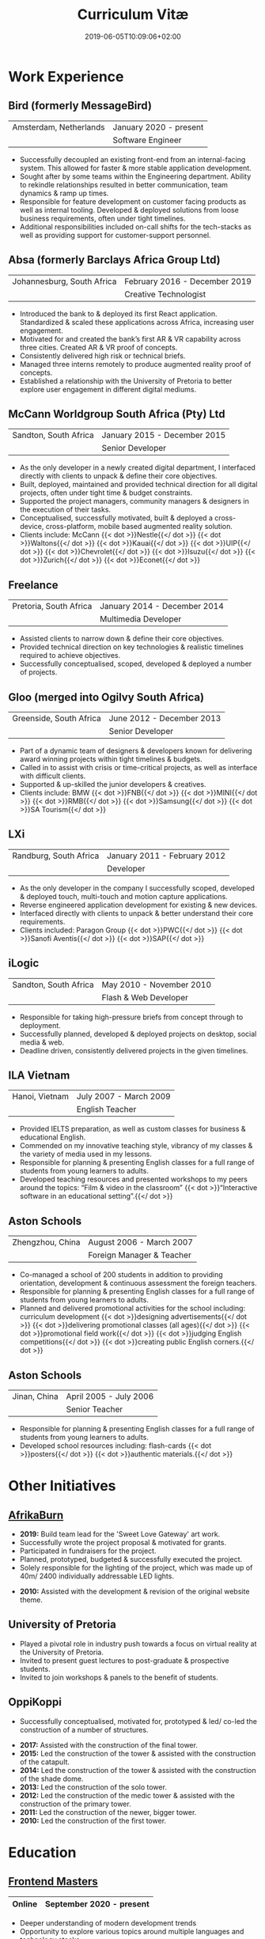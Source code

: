 #+DATE: 2019-06-05T10:09:06+02:00
#+TITLE: Curriculum Vitæ
#+DRAFT: false
#+TYPE: cv

* Work Experience
** Bird (formerly MessageBird)
|------------------------+------------------------|
| Amsterdam, Netherlands | January 2020 - present |
|                        | Software Engineer      |
|------------------------+------------------------|

- Successfully decoupled an existing front-end from an internal-facing system. This allowed for faster & more stable application development.
- Sought after by some teams within the Engineering department. Ability to rekindle relationships resulted in better communication, team dynamics & ramp up times.
- Responsible for feature development on customer facing products as well as internal tooling. Developed & deployed solutions from loose business requirements, often under tight timelines.
- Additional responsibilities included on-call shifts for the tech-stacks as well as providing support for customer-support personnel. 

** Absa (formerly Barclays Africa Group Ltd)
|----------------------------+-------------------------------|
| Johannesburg, South Africa | February 2016 - December 2019 |
|                            | Creative Technologist         |
|----------------------------+-------------------------------|

- Introduced the bank to & deployed its first React application. Standardized & scaled these applications across Africa, increasing user engagement.
- Motivated for and created the bank’s first AR & VR capability across three cities. Created AR & VR proof of concepts.
- Consistently delivered high risk or technical briefs.
- Managed three interns remotely to produce augmented reality proof of concepts.
- Established a relationship with the University of Pretoria to better explore user engagement in different digital mediums.

** McCann Worldgroup South Africa (Pty) Ltd
|-----------------------+------------------------------|
| Sandton, South Africa | January 2015 - December 2015 |
|                       | Senior Developer             |
|-----------------------+------------------------------|

- As the only developer in a newly created digital department, I interfaced directly with clients to unpack & define their core objectives.
- Built, deployed, maintained and provided technical direction for all digital projects, often under tight time & budget constraints.
- Supported the project managers, community managers & designers in the execution of their tasks.
- Conceptualised, successfully motivated, built & deployed a cross-device, cross-platform, mobile based augmented reality solution.
- Clients include: McCann {{< dot >}}Nestle{{</ dot >}} {{< dot >}}Waltons{{</ dot >}} {{< dot >}}Kauai{{</ dot >}} {{< dot >}}UIP{{</ dot >}} {{< dot >}}Chevrolet{{</ dot >}} {{< dot >}}Isuzu{{</ dot >}} {{< dot >}}Zurich{{</ dot >}} {{< dot >}}Econet{{</ dot >}}

** Freelance
|------------------------+------------------------------|
| Pretoria, South Africa | January 2014 - December 2014 |
|                        | Multimedia Developer         |
|------------------------+------------------------------|

- Assisted clients to narrow down & define their core objectives.
- Provided technical direction on key technologies & realistic timelines required to achieve objectives.
- Successfully conceptualised, scoped, developed & deployed a number of projects.

** Gloo (merged into Ogilvy South Africa)
|-------------------------+---------------------------|
| Greenside, South Africa | June 2012 - December 2013 |
|                         | Senior Developer          |
|-------------------------+---------------------------|

- Part of a dynamic team of designers & developers known for delivering award winning projects within tight timelines & budgets.
- Called in to assist with crisis or time-critical projects, as well as interface with difficult clients.
- Supported & up-skilled the junior developers & creatives.
- Clients include: BMW {{< dot >}}FNB{{</ dot >}} {{< dot >}}MINI{{</ dot >}} {{< dot >}}RMB{{</ dot >}} {{< dot >}}Samsung{{</ dot >}} {{< dot >}}SA Tourism{{</ dot >}}

** LXi
|------------------------+------------------------------|
| Randburg, South Africa | January 2011 - February 2012 |
|                        | Developer                    |
|------------------------+------------------------------|

- As the only developer in the company I successfully scoped, developed & deployed touch, multi-touch and motion capture applications.
- Reverse engineered application development for existing & new devices.
- Interfaced directly with clients to unpack & better understand their core requirements.
- Clients included: Paragon Group {{< dot >}}PWC{{</ dot >}} {{< dot >}}Sanofi Aventis{{</ dot >}} {{< dot >}}SAP{{</ dot >}}

** iLogic
|-----------------------+--------------------------|
| Sandton, South Africa | May 2010 - November 2010 |
|                       | Flash & Web Developer    |
|-----------------------+--------------------------|

- Responsible for taking high-pressure briefs from concept through to deployment.
- Successfully planned, developed & deployed projects on desktop, social media & web.
- Deadline driven, consistently delivered projects in the given timelines.

** ILA Vietnam
|----------------+------------------------|
| Hanoi, Vietnam | July 2007 - March 2009 |
|                | English Teacher        |
|----------------+------------------------|

- Provided IELTS preparation, as well as custom classes for business & educational English.
- Commended on my innovative teaching style, vibrancy of my classes & the variety of media used in my lessons.
- Responsible for planning & presenting English classes for a full range of students from young learners to adults.
- Developed teaching resources and presented workshops to my peers around the topics: “Film & video in the classroom” {{< dot >}}“Interactive software in an educational setting”.{{</ dot >}} 

** Aston Schools
|------------------+---------------------------|
| Zhengzhou, China | August 2006 - March 2007  |
|                  | Foreign Manager & Teacher |
|------------------+---------------------------|

- Co-managed a school of 200 students in addition to providing orientation, development & continuous assessment the foreign teachers.
- Responsible for planning & presenting English classes for a full range of students from young learners to adults.
- Planned and delivered promotional activities for the school including: curriculum development {{< dot >}}designing advertisements{{</ dot >}} {{< dot >}}delivering promotional classes (all ages){{</ dot >}} {{< dot >}}promotional field work{{</ dot >}} {{< dot >}}judging English competitions{{</ dot >}} {{< dot >}}creating public English corners.{{</ dot >}}

** Aston Schools
|--------------+------------------------|
| Jinan, China | April 2005 - July 2006 |
|              | Senior Teacher         |
|--------------+------------------------|

- Responsible for planning & presenting English classes for a full range of students from young learners to adults.
- Developed school resources including: flash-cards {{< dot >}}posters{{</ dot >}} {{< dot >}}authentic materials.{{</ dot >}}

* Other Initiatives
** [[https://www.afrikaburn.com/][AfrikaBurn]]
- *2019:* Build team lead for the 'Sweet Love Gateway' art work.
- Successfully wrote the project proposal & motivated for grants.
- Participated in fundraisers for the project.
- Planned, prototyped, budgeted & successfully executed the project.
- Solely responsible for the lighting of the project, which was made up of 40m/ 2400 individually addressable LED lights.


- *2010:* Assisted with the development & revision of the original website theme.

** University of Pretoria
- Played a pivotal role in industry push towards a focus on virtual reality at the University of Pretoria.
- Invited to present guest lectures to post-graduate & prospective students.
- Invited to join workshops & panels to the benefit of students.

** OppiKoppi
- Successfully conceptualised, motivated for, prototyped & led/ co-led the construction of a number of structures.


- *2017:* Assisted with the construction of the final tower.
- *2015:* Led the construction of the tower & assisted with the construction of the catapult.
- *2014:* Led the construction of the tower & assisted with the construction of the shade dome.
- *2013:* Led the construction of the solo tower.
- *2012:* Led the construction of the medic tower & assisted with the construction of the primary tower.
- *2011:* Led the construction of the newer, bigger tower.
- *2010:* Led the construction of the first tower.

* Education

** [[https://frontendmasters.com/u/Ultrachrisp/][Frontend Masters]]
|--------+--------------------------|
| Online | September 2020 - present |
|--------+--------------------------|

- Deeper understanding of modern development trends
- Opportunity to explore various topics around multiple languages and technology stacks.

** [[https://www.coursera.org/account/accomplishments/certificate/NQ7GJD6E4UZR][Coursera: Machine Learning]]
|--------+---------------------|
| Online | July 2019           |
|        | Stanford University |
|--------+---------------------|

- Provided a solid base for future machine learning projects.

** [[https://www.coursera.org/account/accomplishments/specialization/LQ3SZPLYWTF7][Coursera Specialisation: Python for Everybody]]
|--------+------------------------|
| Online | January 2018           |
|        | University of Michigan |
|--------+------------------------|

- Enjoyable introduction to Python showcasing many features of the language.
- Aimed to use Python for future projects or studies.

** [[https://www.coursera.org/account/accomplishments/specialization/3VS6JECTTJKS][Coursera Specialisation: Functional Programming in Scala]]
|--------+------------------------------------------|
| Online | November 2016 - July 2017                |
|        | École Polytechnique Fédérale de Lausanne |
|--------+------------------------------------------|

- Exposed to new concepts & principles in programming.
- Provided alternatives for many contemporary programming principles & practices.

** CELTA
|----------------------+-------------------------------|
| Ho Chi Minh, Vietnam | September 2006 - October 2006 |
|                      | Cambridge University          |
|----------------------+-------------------------------|

- Passed with a 'Grade A'.
- Deeper & richer understanding of what 'communication' is and how to do it effectively.

** Bachelor of Information Science (Multimedia)
|------------------------+------------------------------|
| Pretoria, South Africa | January 2001 - December 2004 |
|                        | University of Pretoria       |
|------------------------+------------------------------|

Majoring in:
- Computer Science
- Multimedia
- English

* Proficiencies
** Soft Skills
- Substantial communication & interpersonal skills, with a sensitivity to cultures & contexts.
- Strong leadership skills without sacrificing the ability to collaborate or follow.
- Confident presentation skills allowing easy & natural interactions with audiences.
- Good motivator able to establish meaningful interactions within a team.
- Proven problem solving skills complimented with effective application of design thinking processes.
- Excited by a challenge & curious by nature.
- Self-motivated with an aptitude to rapidly up-skill myself in a new technology or framework.

